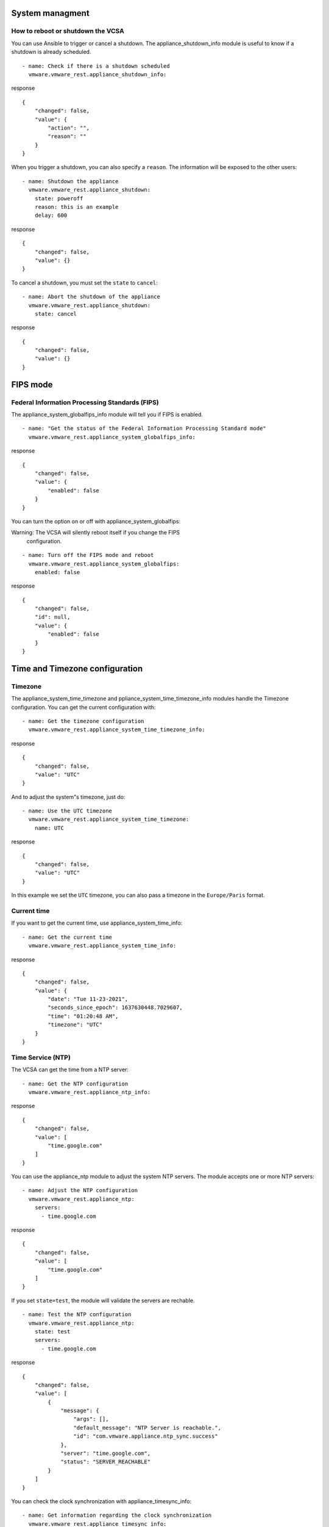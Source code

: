 .. _ansible_collections.vmware.vmware_rest.docsite.vmware-rest-appliance-shutdown:


System managment
****************


How to reboot or shutdown the VCSA
==================================

You can use Ansible to trigger or cancel a shutdown. The
appliance_shutdown_info module is useful to know if a shutdown is
already scheduled.

::

   - name: Check if there is a shutdown scheduled
     vmware.vmware_rest.appliance_shutdown_info:

response

::

   {
       "changed": false,
       "value": {
           "action": "",
           "reason": ""
       }
   }

When you trigger a shutdown, you can also specify a ``reason``. The
information will be exposed to the other users:

::

   - name: Shutdown the appliance
     vmware.vmware_rest.appliance_shutdown:
       state: poweroff
       reason: this is an example
       delay: 600

response

::

   {
       "changed": false,
       "value": {}
   }

To cancel a shutdown, you must set the ``state`` to ``cancel``:

::

   - name: Abort the shutdown of the appliance
     vmware.vmware_rest.appliance_shutdown:
       state: cancel

response

::

   {
       "changed": false,
       "value": {}
   }


FIPS mode
*********


Federal Information Processing Standards (FIPS)
===============================================

The appliance_system_globalfips_info module will tell you if FIPS is
enabled.

::

   - name: "Get the status of the Federal Information Processing Standard mode"
     vmware.vmware_rest.appliance_system_globalfips_info:

response

::

   {
       "changed": false,
       "value": {
           "enabled": false
       }
   }

You can turn the option on or off with appliance_system_globalfips:

Warning: The VCSA will silently reboot itself if you change the FIPS
   configuration.

::

   - name: Turn off the FIPS mode and reboot
     vmware.vmware_rest.appliance_system_globalfips:
       enabled: false

response

::

   {
       "changed": false,
       "id": null,
       "value": {
           "enabled": false
       }
   }


Time and Timezone configuration
*******************************


Timezone
========

The appliance_system_time_timezone and
ppliance_system_time_timezone_info modules handle the Timezone
configuration. You can get the current configuration with:

::

   - name: Get the timezone configuration
     vmware.vmware_rest.appliance_system_time_timezone_info:

response

::

   {
       "changed": false,
       "value": "UTC"
   }

And to adjust the system"s timezone, just do:

::

   - name: Use the UTC timezone
     vmware.vmware_rest.appliance_system_time_timezone:
       name: UTC

response

::

   {
       "changed": false,
       "value": "UTC"
   }

In this example we set the ``UTC`` timezone, you can also pass a
timezone in the ``Europe/Paris`` format.


Current time
============

If you want to get the current time, use appliance_system_time_info:

::

   - name: Get the current time
     vmware.vmware_rest.appliance_system_time_info:

response

::

   {
       "changed": false,
       "value": {
           "date": "Tue 11-23-2021",
           "seconds_since_epoch": 1637630448.7029607,
           "time": "01:20:48 AM",
           "timezone": "UTC"
       }
   }


Time Service (NTP)
==================

The VCSA can get the time from a NTP server:

::

   - name: Get the NTP configuration
     vmware.vmware_rest.appliance_ntp_info:

response

::

   {
       "changed": false,
       "value": [
           "time.google.com"
       ]
   }

You can use the appliance_ntp module to adjust the system NTP servers.
The module accepts one or more NTP servers:

::

   - name: Adjust the NTP configuration
     vmware.vmware_rest.appliance_ntp:
       servers:
         - time.google.com

response

::

   {
       "changed": false,
       "value": [
           "time.google.com"
       ]
   }

If you set ``state=test``, the module will validate the servers are
rechable.

::

   - name: Test the NTP configuration
     vmware.vmware_rest.appliance_ntp:
       state: test
       servers:
         - time.google.com

response

::

   {
       "changed": false,
       "value": [
           {
               "message": {
                   "args": [],
                   "default_message": "NTP Server is reachable.",
                   "id": "com.vmware.appliance.ntp_sync.success"
               },
               "server": "time.google.com",
               "status": "SERVER_REACHABLE"
           }
       ]
   }

You can check the clock synchronization with appliance_timesync_info:

::

   - name: Get information regarding the clock synchronization
     vmware.vmware_rest.appliance_timesync_info:

response

::

   {
       "changed": false,
       "value": "NTP"
   }

Or also validate the system use NTP with:

::

   - name: Ensure we use NTP
     vmware.vmware_rest.appliance_timesync:
       mode: NTP

response

::

   {
       "changed": false,
       "value": "NTP"
   }


Storage system
**************

The collection also provides modules to manage the storage system.
appliance_system_storage_info will list the storage partitions:

::

   - name: Get the appliance storage information
     vmware.vmware_rest.appliance_system_storage_info:

response

::

   {
       "changed": false,
       "value": []
   }

You can use the ``state=resize_ex`` option to extend an existing
partition:

::

   - name: Resize the first partition and return the state of the partition before and after the operation
     vmware.vmware_rest.appliance_system_storage:
       state: resize_ex

response

::

   {
       "changed": false,
       "value": {}
   }

Note: ``state=resize`` also works, but you won"t get as much information
   as with ``resize_ex``.

